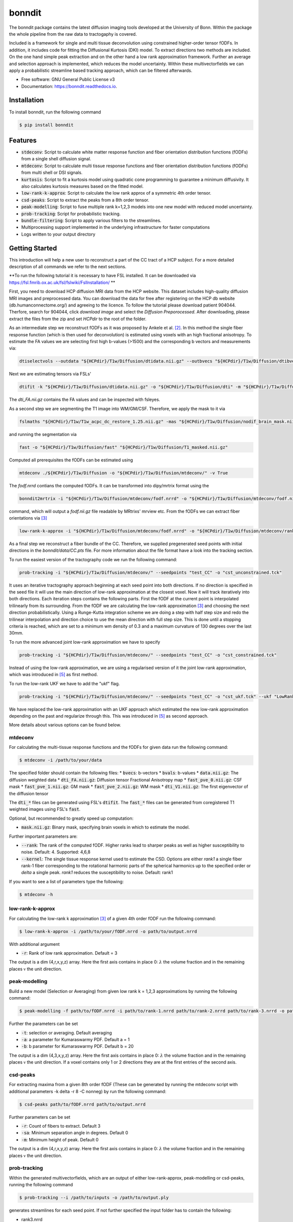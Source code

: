 ========
bonndit
========


.. image:: https://img.shields.io/pypi/v/bonndit.svg
        :target: https://pypi.python.org/pypi/bonndit

.. image:: https://readthedocs.org/projects/bonndit/badge/?version=latest
        :target: https://bonndit.readthedocs.io/en/latest/?badge=latest
        :alt: Documentation Status


The bonndit package contains the latest diffusion imaging tools developed at the University of Bonn.
Within the package the whole pipeline from the raw data to tractogaphy is covered.

Included is a framework for
single and multi tissue deconvolution using constrained higher-order tensor fODFs.
In addition, it includes code for fitting the Diffusional Kurtosis (DKI) model. To extract directions two methods are
included. On the one hand simple peak extraction and on the other hand a low rank approximation framework.
Further an average and selection approach is implemented, which reduces the model uncertainty. Within
these multivectorfields we can apply a probabilistic streamline based tracking approach, which can be filtered afterwards.


* Free software: GNU General Public License v3
* Documentation: https://bonndit.readthedocs.io.

Installation
------------
To install bonndit, run the following command

.. code-block:: console

    $ pip install bonndit

Features
--------
* :code:`stdeconv`: Script to calculate white matter response function and fiber orientation distribution functions (fODFs) from a single shell diffusion signal.
* :code:`mtdeconv`: Script to calculate multi tissue response functions and fiber orientation distribution functions (fODFs) from multi shell or DSI signals.
* :code:`kurtosis`: Script to fit a kurtosis model using quadratic cone programming to guarantee a minimum diffusivity. It also calculates kurtosis measures based on the fitted model.
* :code:`low-rank-k-approx`: Script to calculate the low rank approx of a symmetric 4th order tensor.
* :code:`csd-peaks`: Script to extract the peaks from a 8th order tensor.
* :code:`peak-modelling`: Script to fuse multiple rank k=1,2,3 models into one new model with reduced model uncertainty.
* :code:`prob-tracking`: Script for probabilistic tracking.
* :code:`bundle-filtering`: Script to apply various filters to the streamlines.
* Multiprocessing support implemented in the underlying infrastructure for faster computations
* Logs written to your output directory


Getting Started
------------------

This introduction will help a new user to reconstruct a part of the CC tract of a HCP subject. For a more detailed description of all commands we refer to the next sections.

**To run the following tutorial it is necessary to have FSL installed. It can be downloaded via https://fsl.fmrib.ox.ac.uk/fsl/fslwiki/FslInstallation/ **

First, you need to download HCP diffusion MRI data from the HCP website. This dataset includes high-quality diffusion MRI images and preprocessed data. You can download the data for free after registering on the HCP db website (db.humanconnectome.org/) and agreeing to the licence.
To follow the tutorial please download patient 904044. Therfore, search for 904044, click `download image` and select the `Diffusion Preporocessed`.
After downloading, please extract the files from the zip and set `HCPdir` to the root of the folder.

As an intermediate step we reconstruct fODFs as it was proposed by Ankele et al. [2]_. In this method the single fiber response function (which is then used for deconvolution) is estimated using voxels with an high fractional anisotropy.
To estimate the FA values we are selecting first high b-values (>1500) and the corresponding b vectors and measurements via:

.. code-block:: console

    dtiselectvols --outdata "${HCPdir}/T1w/Diffusion/dtidata.nii.gz" --outbvecs "${HCPdir}/T1w/Diffusion/dtibvecs" --outbvals "${HCPdir}/T1w/Diffusion/dtibvals" --indata "${HCPdir}/T1w/Diffusion/data.nii.gz" --inbvecs "${HCPdir}/T1w/Diffusion/bvecs" --inbvals "${HCPdir}/T1w/Diffusion/bvals"

Next we are estimating tensors via FSLs'

.. code-block:: console

    dtifit -k "${HCPdir}/T1w/Diffusion/dtidata.nii.gz" -o "${HCPdir}/T1w/Diffusion/dti" -m "${HCPdir}/T1w/Diffusion/nodif_brain_mask.nii.gz" -r "${HCPdir}/T1w/Diffusion/dtibvecs" -b "${HCPdir}/T1w/Diffusion/dtibvals" -w

The `dti_FA.nii.gz` contains the FA values and can be inspected with fsleyes.

As a second step we are segmenting the T1 image into WM/GM/CSF. Therefore, we apply the mask to it via

.. code-block:: console

    fslmaths "${HCPdir}/T1w/T1w_acpc_dc_restore_1.25.nii.gz" -mas "${HCPdir}/T1w/Diffusion/nodif_brain_mask.nii.gz" "${HCPdir}/T1w/Diffusion/T1_masked.nii.gz"

and running the segmentation via

.. code-block:: console

    fast -o "${HCPdir}/T1w/Diffusion/fast" "${HCPdir}/T1w/Diffusion/T1_masked.nii.gz"

Computed all prerequisites the fODFs can be estimated using

.. code-block:: console

    mtdeconv ./${HCPdir}/T1w/Diffusion -o "${HCPdir}/T1w/Diffusion/mtdeconv/" -v True

The `fodf.nrrd` contians the computed fODFs. It can be transformed into dipy/mrtrix format using the

.. code-block:: console

    bonndit2mrtrix -i "${HCPdir}/T1w/Diffusion/mtdeconv/fodf.nrrd" -o "${HCPdir}/T1w/Diffusion/mtdeconv/fodf.nii.gz"

command, which will output a `fodf.nii.gz` file readable by MRtrixs' mrview etc. From the fODFs we can extract fiber orientations
via [3]_

.. code-block:: console

    low-rank-k-approx -i "${HCPdir}/T1w/Diffusion/mtdeconv/fodf.nrrd" -o "${HCPdir}/T1w/Diffusion/mtdeconv/rank3.nrrd" -r 3

As a final step we reconstruct a fiber bundle of the CC. Therefore, we supplied pregenerated seed points with initial directions \
in the `bonndit/data/CC.pts` file. For more information about the file format have a look into the tracking section.

To run the easiest version of the tractography code we run the following command:

.. code-block:: console

    prob-tracking -i "${HCPdir}/T1w/Diffusion/mtdeconv/" --seedpoints "test_CC" -o "cst_unconstrained.tck"

It uses an iterative tractography approach beginning at each seed point into both directions. If no direction is specified in the seed file it will \
use the main direction of low-rank approximation at the closest voxel. Now it will track iteratively into both directions. Each iteration steps \
contains the following parts. First the fODF at the current point is interpolated trilinearly from its surrounding. From the fODF we are \
calculating the low-rank approximation [3]_ and choosing the next direction probabilistically. Using a Runge-Kutta integration scheme \
we are doing a step with half step size and redo the trilinear interpolation and direction choice to use the mean direction with full step size.
This is done until a stopping criteria is reached, which are set to a minimum wm density of 0.3 and a maximum curvature of 130 degrees over the last 30mm.

To run the more advanced joint low-rank approximation we have to specify

.. code-block:: console

    prob-tracking -i "${HCPdir}/T1w/Diffusion/mtdeconv/" --seedpoints "test_CC" -o "cst_constrained.tck"

Instead of using the low-rank approximation, we are using a regularised version of it the joint low-rank approximation, which was introduced in [5]_ \
as first method.

To run the low-rank UKF we have to add the "ukf" flag.

.. code-block:: console

    prob-tracking -i "${HCPdir}/T1w/Diffusion/mtdeconv/" --seedpoints "test_CC" -o "cst_ukf.tck" --ukf "LowRank"

We have replaced the low-rank approximation with an UKF approach which estimated the new low-rank approximation depending on the past and regularize \
through this. This was introduced in [5]_ as second approach.

More details about various options can be found below.

mtdeconv
~~~~~~~~~~~~

For calculating the multi-tissue response functions and the fODFs for given data run the following command:

.. code-block:: console

    $ mtdeconv -i /path/to/your/data

The specified folder should contain the following files:
* :code:`bvecs`: b-vectors
* :code:`bvals`: b-values
* :code:`data.nii.gz`: The diffusion weighted data
* :code:`dti_FA.nii.gz`: Diffusion tensor Fractional Anisotropy map
* :code:`fast_pve_0.nii.gz`: CSF mask
* :code:`fast_pve_1.nii.gz`: GM mask
* :code:`fast_pve_2.nii.gz`: WM mask
* :code:`dti_V1.nii.gz`: The first eigenvector of the diffusion tensor

The :code:`dti_*` files can be generated using FSL's :code:`dtifit`. The :code:`fast_*` files can be generated from coregistered T1 weighted images using FSL's :code:`fast`.

Optional, but recommended to greatly speed up computation:

* :code:`mask.nii.gz`: Binary mask, specifying brain voxels in which to estimate the model.

Further important parameters are:

* :code:`--rank`: The rank of the computed fODF. Higher ranks lead to sharper peaks as well as higher susceptibility to noise. Default: 4. Supported: 4,6,8
* :code:`--kernel`: The single tissue response kernel used to estimate the CSD. Options are either `rank1` a single fiber rank-1 fiber corresponding to the rotational harmonic parts of the spherical harmonics up to the specified order or `delta` a single peak. `rank1` reduces the susceptibility to noise. Default: rank1


If you want to see a list of parameters type the following:

.. code-block:: console

    $ mtdeconv -h


low-rank-k-approx
~~~~~~~~~~~~~~~~~~~~
For calculating the low-rank k approximation [3]_ of a given 4th order fODF run the following command:

.. code-block:: console

    $ low-rank-k-approx -i /path/to/your/fODF.nrrd -o path/to/output.nrrd

With additional argument

* :code:`-r`: Rank of low rank approximation. Default = 3

The output is a dim (4,r,x,y,z) array. Here the first axis contains in place 0: :math:`\lambda` the volume fraction
and in the remaining places :math:`\mathbb{v}` the unit direction.


peak-modelling
~~~~~~~~~~~~~~
Build a new model (Selection or Averaging) from given low rank k = 1,2,3 approximations by running the following command:

.. code-block:: console

    $ peak-modelling -f path/to/fODF.nrrd -i path/to/rank-1.nrrd path/to/rank-2.nrrd path/to/rank-3.nrrd -o path/to/outfile.nrrd

Further the parameters can be set

* :code:`-t`: selection or averaging. Default averaging
* :code:`-a`: a parameter for Kumaraswarmy PDF. Default a = 1
* :code:`-b`: b parameter for Kumaraswarmy PDF. Default b = 20

The output is a dim (4,3,x,y,z) array. Here the first axis contains in place 0: :math:`\lambda` the volume fraction
and in the remaining places :math:`\mathbb{v}` the unit direction. If a voxel contains only 1 or 2 directions they are
at the first entries of the second axis.

csd-peaks
~~~~~~~~~~~~~~~~
For extracting maxima from a given 8th order fODF (These can be generated by running the mtdeconv script with additional parameters -k delta -r 8 -C nonneg) by run the following command:

.. code-block:: console

    $ csd-peaks path/to/fODF.nrrd path/to/output.nrrd

Further parameters can be set

* :code:`-r`: Count of fibers to extract. Default 3
* :code:`-sa`: Minimum separation angle in degrees. Default 0
* :code:`-m`: Minimum height of peak. Default 0

The output is a dim (4,r,x,y,z) array. Here the first axis contains in place 0: :math:`\lambda` the volume fraction
and in the remaining places :math:`\mathbb{v}` the unit direction.

prob-tracking
~~~~~~~~~~~~~~~~~~
Within the generated multivectorfields, which are an output of either low-rank-approx, peak-modelling or csd-peaks,
running the following command

.. code-block:: console

    $ prob-tracking --i /path/to/inputs -o /path/to/output.ply

generates streamlines for each seed point.
If not further specified the input folder has to contain the following:

- rank3.nrrd
    Multidirectionfield, where the first dimension defines the length and the
    unit direction of the vector, second dimension defines different directions
    and remaining dimensions diffine the coordinate.

    If the file is named differently, use the `--infile` argument

- wmvolume.nrrd
    The white matter mask, which is an output of mtdeconv.

    If the file is named differently, use the `--wmmask` argument

- seedpoint.pts
    The seed point file in world coordinates. First 3 dimensions of row give
    world coordinates. Additionally a initial direction can be set by appending
    3 columns to each row denoting the direction in (x,y,z) space.

    If the file is named differently, use the `--seedpoint` argument.

If the -ukf flag is set, the input folder should also contain:

- bvals
    A text file which contains the bvals for each gradient direction.

    If the file is namend differenty, use the `--ukf_bvals` argument

- bvecs
    A text file which contains all gradient directions in the format Ax3
    If the file is named differently, use the `--ukf_bvecs` argument
- data.nrrd
    The file with the data. If the `--ukfmethod` flag is set to

    - MultiTensor it should be the raw data.

    - LowRank it should be the fodf.nrrd output from mtdeconv

    If the file is named differently, use the --ukf_data argument.

- baseline.nrrd
    File with b0 measurements

    If the file is named differently, use the `--ukf_baseline` argument

If the -disk flag is set and we want to append to a file, the inputfolder should contain
    - output.txt
        A textfile with the streamlines generated so far.
        If the file is named differently, use the `--disk_append` argument.


The output file is in ply format, which contain the vertex coordinates and the length of each streamline.

Further parameters can be set:

* :code:`--infile`: 5D (4,3,x,y,z) Multivectorfield, where the first dimension gives the length and the direction of the vector, the second dimension denotes different directions.
* :code:`--wmvolume`: WM Mask - output of mtdeconv
* :code:`--act`: 5tt output of 5ttgen. Will perform act if supplied.
* :code:`--seedpoints`: Seedspointfile: Each row denotes a seed point, where the first  3 columns give the seed point in (x,y,z). Further 3 additional columns can specified to define a initial direction. Columns should be seperated by whitespace.
* :code:`--wmmin`: Minimum WM density before tracking stops, default=0.15
* :code:`--sw_save`: Only each x step is saved. Reduces memory consumption greatly, default=1
* :code:`--sw`: Stepwidth for Euler integration, default=0.9
* :code:`--o`: Filename for output file in ply or tck format. Only ply is fully supported.
* :code:`--mtlength`: Maximum track steps, default=300
* :code:`--samples`: Samples per seed, default=1
* :code:`--max_angle`: Max angle over the last 30 mm of the streamline, default=130
* :code:`--var`: Variance for probabilistic direction selection, default=1
* :code:`--exp`: Expectation for probabilistic direction selection, default=0
* :code:`--interpolation`: decide between FACT interpolation and Trilinear interpolation.', default='Trilinear'
* :code:`--sigma_1`: Only useful if interpolation is set to TrilinearFODF and dist>0. Controls sigma1 for low-rank, default=1
* :code:`--data`: Only useful if interpolation is set to TrilinearFODF and dist>0. Controls sigma1 for low-rank
* :code:`--sigma_2`: Only useful if interpolation is set to TrilinearFODF and dist>0. Controls sigma2 for low-rank, default=1
* :code:`--dist`: Only useful if interpolation is set to TrilinearFODF. Radius of points to include, default=0
* :code:`--rank`: Only useful if interpolation is set to TrilinearFODF. Rank of low-rank approx.', default=3
* :code:`--integration`: Decide between Euler integration and Euler integration, default='Euler'
* :code:`--prob`: Decide between Laplacian, Gaussian, Scalar, ScalarNew, Deterministic and Deterministic2, default='Gaussian')
* :code:`--disk`: Write streamlines to file instead of using ram, default=True
* :code:`--disk_file`: Name of disk file. If not set a random filename is chosen.
* :code:`--disk_delete`: Delete file after finish. Otherwise further Streamlines can be appended if more streamlines are needed.
* :code:`--ukf`: The following arguments are just important if the --ukf flag is set to MultiTensor or LowRank
* :code:`--ukf_data`: File containing the raw data for ukf.
* :code:`--ukf_bvals`: File containg the bvals for each gradient direction
* :code:`--ukf_bvecs`: File containg the bvecs
* :code:`--ukf_baseline`: File containg the baseline'
* :code:`--ukf_fodf_order`: order of fODF. Only 4 and 8 are supported, default=4
* :code:`--ukf_dim_model`: Dimensions of model
* :code:`--ukf_pnoise`: Process noise
* :code:`--ukf_mnoise`: Measurement noise

For a set of possible directions :math:`v_i` and a given current direction :math:`w`, the probability of the next direction is given either by
Gaussian

.. math::

    p \left( v_i \right) = \exp \left(  -1/2 \left(\frac{  \theta_i - b }{\sigma } \right)^2 \right)

Laplacian

.. math::

    p \left( v_i \right) = 1/2 \exp \left( - \left| \frac{  \theta_i - b } { \sigma } \right| \right)

ScalarOld

.. math::

    p \left( v_i \right) =  \mathbb{1}_{ \lbrace \theta_i < \frac{1}{3}\pi \rbrace }  \lambda_i \cos \left( \left( \frac{3}{\sqrt{2 \pi}} \theta_i \right)^2 \right)^2

ScalarNew

.. math::

    p \left( v_i \right) =  \mathbb{1}_{ \lbrace \theta_i < \frac{1}{3}\pi \rbrace }  \lambda_i \cos \left( \left( \frac{3}{\sqrt{2 \pi}} \theta_i \right)^2 \right)^2 \exp \left( - \frac{\left( \| v_i \| - \| w \| \right)^2}{\sigma} \right)

where :math:`\theta_i` denotes the angle between :math:`\pm v_i` and :math:`w` (Select :math:`\pm v_i` such
that :math:`\theta_i \leq 90`) and :math:`b` is set via :code:`-exp` and :math:`\sigma` is set via :code:`-var`.
Then the next direction is chosen by an random draw.

The output file is in ply format, which contains two elements. Firstly, vertices:
contains spatial information about the streamlines, e.g. coordinates in 3D. Further the seed-coordinate is marked by a 1.
These are saved in the properties: x, y, z, seedpoint.
Secondly, fiber. Contains the property endindex, which denotes the end index of a streamline.


bundle-filtering
~~~~~~~~~~~~~~~~
The generated streamlines can be filtered by running the following command:

.. code-block:: console

    $ bundle-filtering -i path/to/trackingResults.ply -m path/to/fODF.nrrd -o path/to/outfile.ply

If this script is applied to self generated ply data, it is important that this ply file contains the following:
Firstly, vertices:
contains spatial information about the streamlines, e.g. coordinates in 3D. Further the seed-coordinate is marked by a 1.
These are saved in the properties: x, y, z, seedpoint.
Secondly, fiber. Contains the property endindex, which denotes the end index of a streamline.

Further several filter parameters can be set:

* :code:`--mask`: Minimal streamline density. Creates a voxel mask and cuts of each streamline at the first intersection with the complement of the mask. Default 5
* :code:`--exclusion`: Filters out all streamlines which intersect with a given plane e.g. x<10. Several planes can be seperated with white spaces. Default ""
* :code:`--exclusionc`: Filters out all streamlines which intersect with a given cube e.g. 10<x<20,5<y90,40<z<100. Several cubes can be seperated by a white space Default ""
* :code:`--minlen`: Filters out all streamlines which not at least minlen long. Default 0.

Reference
----------

If you use our software as part of a scientific project, please cite the corresponding publications. The method implemented in :code:`stdeconv` and :code:`mtdeconv` was first introduced in

.. [1] Michael Ankele, Lek-Heng Lim, Samuel Groeschel, Thomas Schultz: Fast and Accurate Multi-Tissue Deconvolution Using SHORE and H-psd Tensors. In: Proc. Medical Image Analysis and Computer-Aided Intervention (MICCAI) Part III, pp. 502-510, vol. 9902 of LNCS, Springer, 2016

It was refined and extended in

.. [2] Michael Ankele, Lek-Heng Lim, Samuel Groeschel, Thomas Schultz: Versatile, Robust, and Efficient Tractography With Constrained Higher-Order Tensor fODFs. In: Int'l J. of Computer Assisted Radiology and Surgery, 12(8):1257-1270, 2017

The methods implemented in :code:`low-rank-k-approx` was first introduced in

.. [3] Thomas Schultz, Hans-Peter Seidel: Estimating Crossing Fibers: A Tensor Decomposition Approach. In: IEEE Transactions on Visualization and Computer Graphics, 14(6):1635-42, 2008

The methods implemented in :code:`peak-modelling` was first introduced in

.. [4] Johannes Grün, Gemma van der Voort, Thomas Schultz: Reducing Model Uncertainty in Crossing Fiber Tractography. In proceedings of EG Workshop on Visual Computing for Biology and Medicine, pages 55-64, 2021

Extended in:

.. [5] Johannes Grün, Gemma van der Voort, Thomas Schultz: Model Averaging and Bootstrap Consensus Based Uncertainty Reduction in Diffusion MRI Tractography. In: Computer Graphics Forum, 2022

The regularized tractography methods (joint low-rank and low-rank UKF) were first implemented in :code:`prob-tracking` and introduced in

.. [6] Johannes Grün, Samuel Gröschel, Thomas Schultz: Spatially Regularized Low-Rank Tensor Approximation for Accurate and Fast Tractography. In NeuroImage, 2023


The use of quadratic cone programming to make the kurtosis fit more stable which is implemented in :code:`kurtosis` has been explained in the methods section of

.. [7] Samuel Groeschel, G. E. Hagberg, T. Schultz, D. Z. Balla, U. Klose, T.-K. Hauser, T. Nägele, O. Bieri, T. Prasloski, A. MacKay, I. Krägeloh-Mann, K. Scheffler: Assessing white matter microstructure in brain regions with different myelin architecture using MRI. In: PLOS ONE 11(11):e0167274, 2016

PDFs can be obtained from the respective publisher, or the academic homepage of Thomas Schultz: http://cg.cs.uni-bonn.de/en/people/prof-dr-thomas-schultz/

Authors
-------

* **Michael Ankele** - *Initial work* - [momentarylapse] (https://github.com/momentarylapse)

* **Thomas Schultz** - *Initial work* - [ThomasSchultz] (https://github.com/ThomasSchultz)

* **Olivier Morelle** - *Code curation, documentation and test* [Oli4] (https://github.com/Oli4)

* **Johannes Grün** - *Extended work* - [JoGruen] (https://github.com/JoGruen)

Credits
-------

This package was created with Cookiecutter_ and the `audreyr/cookiecutter-pypackage`_ project template.

.. _Cookiecutter: https://github.com/audreyr/cookiecutter
.. _`audreyr/cookiecutter-pypackage`: https://github.com/audreyr/cookiecutter-pypackage
